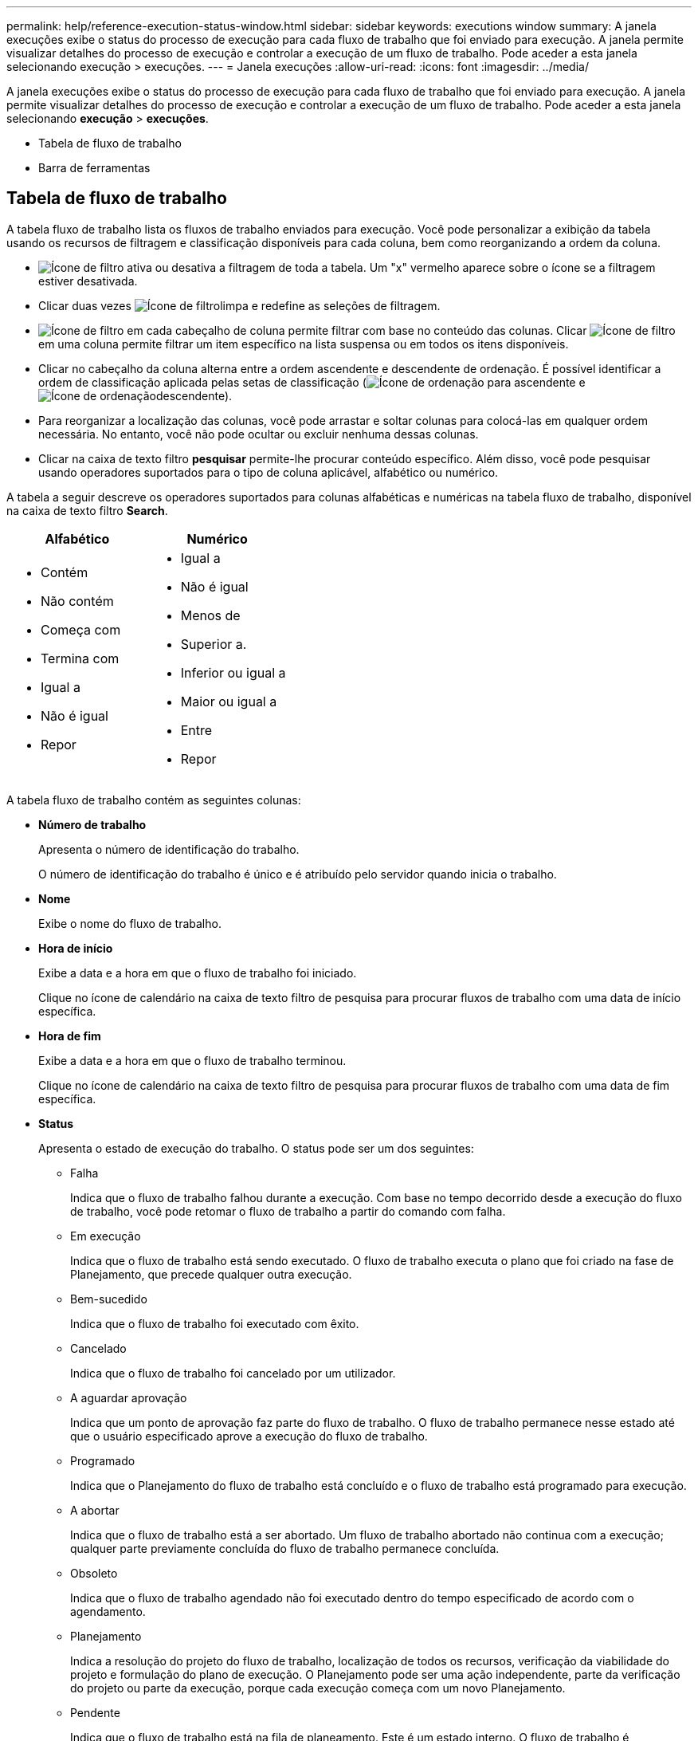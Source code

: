 ---
permalink: help/reference-execution-status-window.html 
sidebar: sidebar 
keywords: executions window 
summary: A janela execuções exibe o status do processo de execução para cada fluxo de trabalho que foi enviado para execução. A janela permite visualizar detalhes do processo de execução e controlar a execução de um fluxo de trabalho. Pode aceder a esta janela selecionando execução > execuções. 
---
= Janela execuções
:allow-uri-read: 
:icons: font
:imagesdir: ../media/


[role="lead"]
A janela execuções exibe o status do processo de execução para cada fluxo de trabalho que foi enviado para execução. A janela permite visualizar detalhes do processo de execução e controlar a execução de um fluxo de trabalho. Pode aceder a esta janela selecionando *execução* > *execuções*.

* Tabela de fluxo de trabalho
* Barra de ferramentas




== Tabela de fluxo de trabalho

A tabela fluxo de trabalho lista os fluxos de trabalho enviados para execução. Você pode personalizar a exibição da tabela usando os recursos de filtragem e classificação disponíveis para cada coluna, bem como reorganizando a ordem da coluna.

* image:../media/filter_icon_wfa.gif["Ícone de filtro"] ativa ou desativa a filtragem de toda a tabela. Um "x" vermelho aparece sobre o ícone se a filtragem estiver desativada.
* Clicar duas vezes image:../media/filter_icon_wfa.gif["Ícone de filtro"]limpa e redefine as seleções de filtragem.
* image:../media/wfa_filter_icon.gif["Ícone de filtro"] em cada cabeçalho de coluna permite filtrar com base no conteúdo das colunas. Clicar image:../media/wfa_filter_icon.gif["Ícone de filtro"] em uma coluna permite filtrar um item específico na lista suspensa ou em todos os itens disponíveis.
* Clicar no cabeçalho da coluna alterna entre a ordem ascendente e descendente de ordenação. É possível identificar a ordem de classificação aplicada pelas setas de classificação (image:../media/wfa_sortarrow_up_icon.gif["Ícone de ordenação"] para ascendente e image:../media/wfa_sortarrow_down_icon.gif["Ícone de ordenação"]descendente).
* Para reorganizar a localização das colunas, você pode arrastar e soltar colunas para colocá-las em qualquer ordem necessária. No entanto, você não pode ocultar ou excluir nenhuma dessas colunas.
* Clicar na caixa de texto filtro *pesquisar* permite-lhe procurar conteúdo específico. Além disso, você pode pesquisar usando operadores suportados para o tipo de coluna aplicável, alfabético ou numérico.


A tabela a seguir descreve os operadores suportados para colunas alfabéticas e numéricas na tabela fluxo de trabalho, disponível na caixa de texto filtro *Search*.

[cols="2*"]
|===
| Alfabético | Numérico 


 a| 
* Contém
* Não contém
* Começa com
* Termina com
* Igual a
* Não é igual
* Repor

 a| 
* Igual a
* Não é igual
* Menos de
* Superior a.
* Inferior ou igual a
* Maior ou igual a
* Entre
* Repor


|===
A tabela fluxo de trabalho contém as seguintes colunas:

* *Número de trabalho*
+
Apresenta o número de identificação do trabalho.

+
O número de identificação do trabalho é único e é atribuído pelo servidor quando inicia o trabalho.

* *Nome*
+
Exibe o nome do fluxo de trabalho.

* *Hora de início*
+
Exibe a data e a hora em que o fluxo de trabalho foi iniciado.

+
Clique no ícone de calendário na caixa de texto filtro de pesquisa para procurar fluxos de trabalho com uma data de início específica.

* *Hora de fim*
+
Exibe a data e a hora em que o fluxo de trabalho terminou.

+
Clique no ícone de calendário na caixa de texto filtro de pesquisa para procurar fluxos de trabalho com uma data de fim específica.

* *Status*
+
Apresenta o estado de execução do trabalho. O status pode ser um dos seguintes:

+
** Falha
+
Indica que o fluxo de trabalho falhou durante a execução. Com base no tempo decorrido desde a execução do fluxo de trabalho, você pode retomar o fluxo de trabalho a partir do comando com falha.

** Em execução
+
Indica que o fluxo de trabalho está sendo executado. O fluxo de trabalho executa o plano que foi criado na fase de Planejamento, que precede qualquer outra execução.

** Bem-sucedido
+
Indica que o fluxo de trabalho foi executado com êxito.

** Cancelado
+
Indica que o fluxo de trabalho foi cancelado por um utilizador.

** A aguardar aprovação
+
Indica que um ponto de aprovação faz parte do fluxo de trabalho. O fluxo de trabalho permanece nesse estado até que o usuário especificado aprove a execução do fluxo de trabalho.

** Programado
+
Indica que o Planejamento do fluxo de trabalho está concluído e o fluxo de trabalho está programado para execução.

** A abortar
+
Indica que o fluxo de trabalho está a ser abortado. Um fluxo de trabalho abortado não continua com a execução; qualquer parte previamente concluída do fluxo de trabalho permanece concluída.

** Obsoleto
+
Indica que o fluxo de trabalho agendado não foi executado dentro do tempo especificado de acordo com o agendamento.

** Planejamento
+
Indica a resolução do projeto do fluxo de trabalho, localização de todos os recursos, verificação da viabilidade do projeto e formulação do plano de execução. O Planejamento pode ser uma ação independente, parte da verificação do projeto ou parte da execução, porque cada execução começa com um novo Planejamento.

** Pendente
+
Indica que o fluxo de trabalho está na fila de planeamento. Este é um estado interno. O fluxo de trabalho é recuperado para Planejamento a partir deste status.

** Parcialmente bem-sucedido
+
Indica que, embora o fluxo de trabalho tenha sido executado com sucesso, há uma ou mais etapas que falharam. A execução é concluída porque as etapas com falha foram configuradas de modo que a execução do fluxo de trabalho continua mesmo quando a etapa falhou.



* *Concluído*
+
Exibe o número de etapas concluídas do número total de etapas para o fluxo de trabalho selecionado.

* *Enviado por*
+
Exibe o nome de usuário do usuário que enviou o fluxo de trabalho.

* *Submetido em*
+
Exibe a data e a hora em que o fluxo de trabalho foi enviado.

+
Clique no ícone de calendário na caixa de texto filtro de pesquisa para pesquisar fluxos de trabalho com uma data específica enviada.

* *Comentário de execução*
+
Exibe o comentário especificado para a execução do fluxo de trabalho.

* *Programado para*
+
Exibe a data e a hora agendadas para a execução do fluxo de trabalho.

+
Clique no ícone de calendário na caixa de texto filtro de pesquisa para procurar fluxos de trabalho com uma data específica agendada. Quando um filtro para exibir os trabalhos em uma data posterior for aplicado na coluna, os trabalhos com ""número de tarefa zero"" podem ser exibidos. Isso indica que o trabalho ainda não foi criado e será criado na hora programada.

* *ID recorrente*
+
Exibe o identificador da programação recorrente.

* *Nome da programação*
+
Exibe o nome da programação.

* * Último status de alteração*
+
Exibe a hora em que um status foi alterado.

+
Clique no ícone de calendário na caixa de texto filtro de pesquisa para pesquisar fluxos de trabalho com uma data específica de última alteração de status.

* *Comentário do ponto de aprovação*
+
Indica a mensagem exibida ao usuário no último ponto de aprovação, se aplicável, durante a execução do fluxo de trabalho.





== Barra de ferramentas

A barra de ferramentas está localizada acima do cabeçalho da coluna. Pode utilizar os ícones na barra de ferramentas para executar várias acões. Estas ações também podem ser acedidas a partir do menu de clique com o botão direito do rato na janela.

* image:../media/details_wfa_icon.gif["Ícone de detalhes"]* (Detalhes)*
+
Abre a janela Monitoramento do fluxo de trabalho selecionado, que contém as seguintes guias para obter informações detalhadas sobre o fluxo de trabalho:

+
** Fluxo
** Plano execução
** Entradas do utilizador
** Parâmetros de retorno
** Histórico você também pode clicar duas vezes em uma entrada na tabela para abrir a janela Monitoramento para exibir informações detalhadas.


* image:../media/abort_wfa_icon.gif["Ícone de abortar"]* (Cancelar)*
+
Impede que o processo de execução continue. Esta opção está ativada para fluxos de trabalho que estão no modo de execução.

* image:../media/reschedule_wfa_icon.gif["Ícone Reschecule"]* (Reprogramar)*
+
Abre uma caixa de diálogo Reprogramar fluxo de trabalho, que permite alterar o tempo de execução do fluxo de trabalho. A opção está ativada para fluxos de trabalho que estão no estado agendado.

* image:../media/resume_wfa_icon.gif["Ícone retomar"]* (Retomar)*
+
Abre uma caixa de diálogo Retomar fluxo de trabalho, que permite retomar a execução do fluxo de trabalho depois de modificar problemas de ambiente (por exemplo, credenciais erradas para um array, licenças ausentes ou array está inativo). A opção está ativada para fluxos de trabalho que estão no estado Failed (Falha).

* image:../media/approve_resume_wfa_icon.gif["Ícone aprovar e retomar"]* (Aprovar e retomar)*
+
Permite aprovar a execução do fluxo de trabalho e continuar o processo de execução. Essa opção está ativada para fluxos de trabalho que estão no estado aguardando aprovação.

* image:../media/reject_abort_wfa_icon.gif["Ícone rejeitar e abortar"]* (Rejeitar e cancelar)*
+
Permite rejeitar a execução do fluxo de trabalho e parar o processo de execução. Essa opção está ativada para fluxos de trabalho que estão no estado aguardando aprovação.

* image:../media/clean_reservation_wfa_icon.gif["Ícone de reserva limpa"]* (Reserva limpa)*
+
Permite limpar a reserva de recursos feita para um fluxo de trabalho a partir do cache local. A reserva limpa está disponível apenas para fluxos de trabalho programados, com falha e parcialmente bem-sucedidos. Você não pode retomar a reserva depois que ela é limpa.

* image:../media/refresh_wfa_icon.gif["Ícone Refrech"]* (Atualizar)*
+
Atualiza a lista de fluxos de trabalho. A vista é atualizada automaticamente. Pode ativar e desativar a atualização automática clicando image:../media/refresh_icon_wfa.gif[""]na barra de estado.


